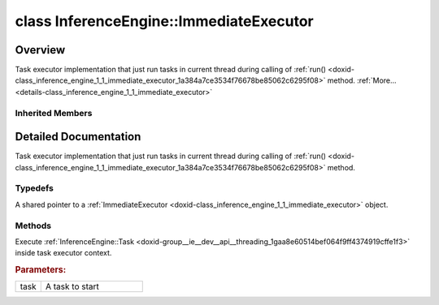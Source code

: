 .. index:: pair: class; InferenceEngine::ImmediateExecutor
.. _doxid-class_inference_engine_1_1_immediate_executor:

class InferenceEngine::ImmediateExecutor
========================================



Overview
~~~~~~~~

Task executor implementation that just run tasks in current thread during calling of :ref:`run() <doxid-class_inference_engine_1_1_immediate_executor_1a384a7ce3534f76678be85062c6295f08>` method. :ref:`More...<details-class_inference_engine_1_1_immediate_executor>`


.. ref-code-block:: cpp
	:class: doxyrest-overview-code-block

	#include <ie_immediate_executor.hpp>
	
	class ImmediateExecutor: public :ref:`InferenceEngine::ITaskExecutor<doxid-class_inference_engine_1_1_i_task_executor>`
	{
	public:
		// typedefs
	
		typedef std::shared_ptr<ImmediateExecutor> :ref:`Ptr<doxid-class_inference_engine_1_1_immediate_executor_1a95f9d36ddad1ed2dccacd43494f9ed13>`;

		// methods
	
		virtual void :ref:`run<doxid-class_inference_engine_1_1_immediate_executor_1a384a7ce3534f76678be85062c6295f08>`(:ref:`Task<doxid-group__ie__dev__api__threading_1gaa8e60514bef064f9ff4374919cffe1f3>` task);
	};

Inherited Members
-----------------

.. ref-code-block:: cpp
	:class: doxyrest-overview-inherited-code-block

	public:
		// typedefs
	
		typedef std::shared_ptr<:ref:`ITaskExecutor<doxid-class_inference_engine_1_1_i_task_executor>`> :ref:`Ptr<doxid-class_inference_engine_1_1_i_task_executor_1a8ba60f739a36331eb8ed3492ffc55eb5>`;

		// methods
	
		virtual void :ref:`run<doxid-class_inference_engine_1_1_i_task_executor_1a2cd274d70293c89f44d4ac9b44b9d916>`(:ref:`Task<doxid-group__ie__dev__api__threading_1gaa8e60514bef064f9ff4374919cffe1f3>` task) = 0;
		virtual void :ref:`runAndWait<doxid-class_inference_engine_1_1_i_task_executor_1ad890ea0431e41e18efd8b01d70f0550d>`(const std::vector<:ref:`Task<doxid-group__ie__dev__api__threading_1gaa8e60514bef064f9ff4374919cffe1f3>`>& tasks);

.. _details-class_inference_engine_1_1_immediate_executor:

Detailed Documentation
~~~~~~~~~~~~~~~~~~~~~~

Task executor implementation that just run tasks in current thread during calling of :ref:`run() <doxid-class_inference_engine_1_1_immediate_executor_1a384a7ce3534f76678be85062c6295f08>` method.

Typedefs
--------

.. _doxid-class_inference_engine_1_1_immediate_executor_1a95f9d36ddad1ed2dccacd43494f9ed13:
.. index:: pair: typedef; Ptr

.. ref-code-block:: cpp
	:class: doxyrest-title-code-block

	typedef std::shared_ptr<ImmediateExecutor> Ptr

A shared pointer to a :ref:`ImmediateExecutor <doxid-class_inference_engine_1_1_immediate_executor>` object.

Methods
-------

.. _doxid-class_inference_engine_1_1_immediate_executor_1a384a7ce3534f76678be85062c6295f08:
.. index:: pair: function; run

.. ref-code-block:: cpp
	:class: doxyrest-title-code-block

	virtual void run(:ref:`Task<doxid-group__ie__dev__api__threading_1gaa8e60514bef064f9ff4374919cffe1f3>` task)

Execute :ref:`InferenceEngine::Task <doxid-group__ie__dev__api__threading_1gaa8e60514bef064f9ff4374919cffe1f3>` inside task executor context.



.. rubric:: Parameters:

.. list-table::
	:widths: 20 80

	*
		- task

		- A task to start


